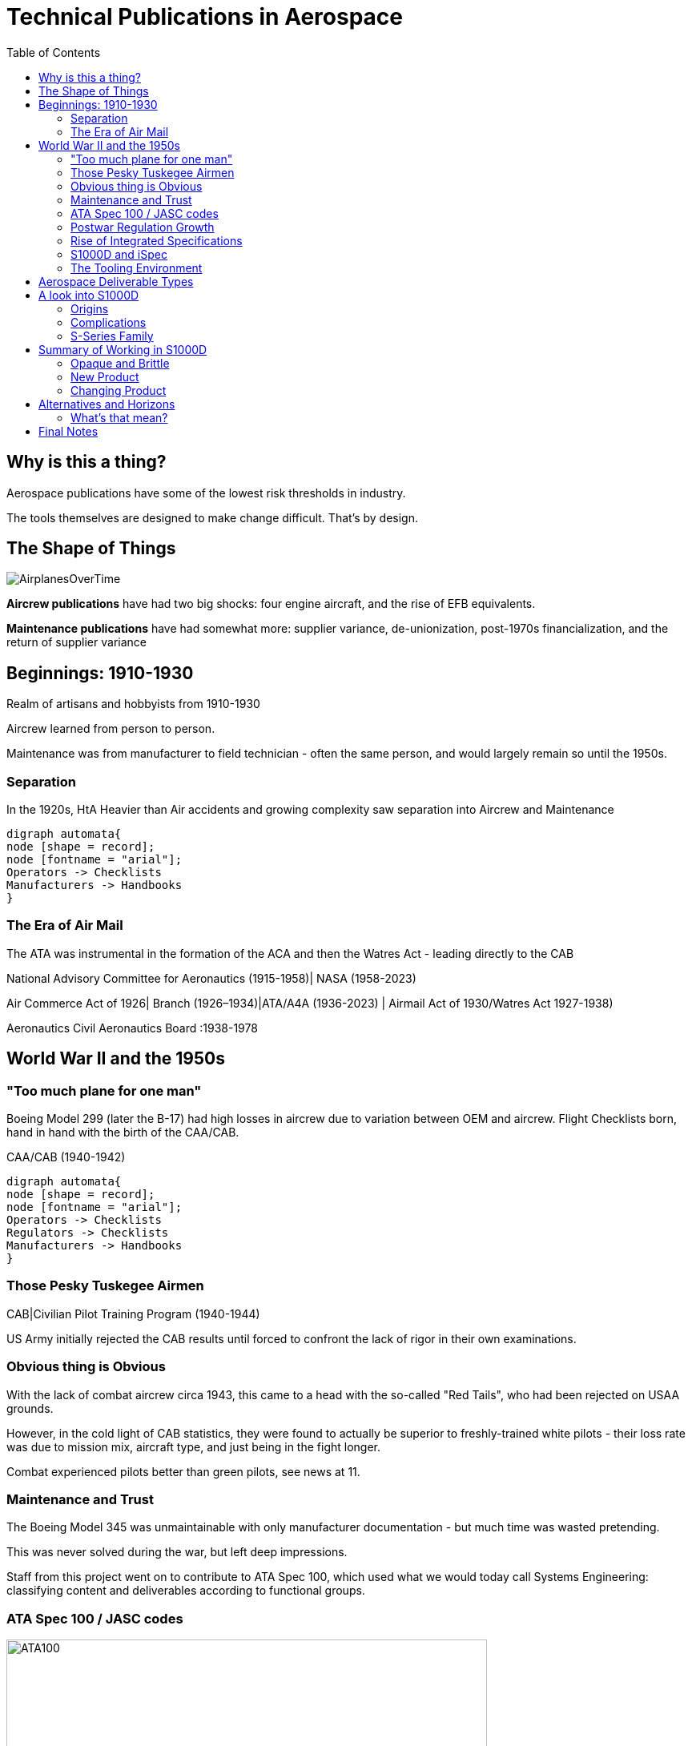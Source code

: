 = Technical Publications in Aerospace
:toc:
:revealjs_theme: solarized
:revealjs_width: 1920
:icons: font
:data-uri:

== Why is this a thing?

Aerospace publications have some of the lowest risk thresholds in industry.

The tools themselves are designed to make change difficult. That's by design. 

== The Shape of Things

image:AirplanesOverTime.png[]

*Aircrew publications* have had two big shocks: four engine aircraft, and the rise of EFB equivalents.

*Maintenance publications* have had somewhat more: supplier variance, de-unionization, post-1970s financialization, and the return of supplier variance

== Beginnings: 1910-1930

Realm of artisans and hobbyists from 1910-1930

Aircrew learned from person to person.

Maintenance was from manufacturer to field technician - often the same person, and would largely remain so until the 1950s. 

[transition="zoom"]
=== Separation

In the 1920s, HtA Heavier than Air accidents and growing complexity saw separation into Aircrew and Maintenance

[graphviz]
----
digraph automata{
node [shape = record];
node [fontname = "arial"];
Operators -> Checklists
Manufacturers -> Handbooks
}
----

[transition="zoom"]
=== The Era of Air Mail

The ATA was instrumental in the formation of the ACA and then the Watres Act - leading directly to the CAB

National Advisory Committee for Aeronautics (1915-1958)| NASA (1958-2023)

Air Commerce Act of 1926| Branch (1926–1934)|ATA/A4A (1936-2023) | Airmail Act of 1930/Watres Act 1927-1938)

Aeronautics Civil Aeronautics Board :1938-1978


== World War II and the 1950s

[transition="zoom"]
=== "Too much plane for one man"

Boeing Model 299 (later the B-17) had high losses in aircrew due to variation between OEM and aircrew. Flight Checklists born, hand in hand with the birth of the CAA/CAB.

CAA/CAB (1940-1942)

[graphviz]
----
digraph automata{
node [shape = record];
node [fontname = "arial"];
Operators -> Checklists
Regulators -> Checklists
Manufacturers -> Handbooks
}
----

[transition="zoom"]
=== Those Pesky Tuskegee Airmen

CAB|Civilian Pilot Training Program (1940-1944)

US Army initially rejected the CAB results until forced to confront the lack of rigor in their own examinations. 

[transition="zoom"]
=== Obvious thing is Obvious

With the lack of combat aircrew circa 1943, this came to a head with the so-called "Red Tails", who had been rejected on USAA grounds.

However, in the cold light of CAB statistics, they were found to actually be superior to freshly-trained white pilots - their loss rate was due to mission mix, aircraft type, and just being in the fight longer.

Combat experienced pilots better than green pilots, see news at 11.

[transition="zoom"]
=== Maintenance and Trust

The Boeing Model 345 was unmaintainable with only manufacturer documentation - but much time was wasted pretending.

This was never solved during the war, but left deep impressions.

Staff from this project went on to contribute to ATA Spec 100, which used what we would today call Systems Engineering: classifying content and deliverables according to functional groups.

[transition="zoom"]
=== ATA Spec 100 / JASC codes

image:ATA100.jpg[width=600]

[transition="zoom"]
=== Postwar Regulation Growth

National Advisory Committee for Aeronautics (1915-1958) | NASA (1958-2023)

Aeronautics Civil Aeronautics Board (1938-1978)|ICAO (1944-2023)|FAA (1958-2023)|Department of Transportation / NTSB / HSA (1967-2023)

AECMA Association Europeene des Constructeurs de Materiel Aerospatial (1950-2004)|ASD (2003-2023)
Joint Airworthiness Authorities JAA (1970-2009)|EASA (2002-2023)

[transition="zoom"]
=== Rise of Integrated Specifications

Two forces drive the integration push in the 1980s: 

. De-unionization removed the sole mechanism by which labor skill could be evaluated

. The monetary shock of the 1970s had brought capital risk thresholds down to somewhere near dinosaur bones.

[transition="zoom"]
=== S1000D and iSpec

The sister specs of this age are iSpec2000/2200/2300 and S1000D (S-Series).

The draw of these specifications is the degree to which integration was possible with other ground, aircraft, and enterprise systems.

S-Series comes from BMOD, ESD, and AECMA; iSpec is an ATA development from the Spec 100. 

ATA now also integrates with S1000D via ATA Spec1000BR, a set of specializations for S1000D that - theoretically - allow it to work with iSpec

=== The Tooling Environment

DP environments like Interleaf/Quicksilver

Framemaker until CC

PTC and its spawn

Many, many, _many_ one-off suppliers. 

== Aerospace Deliverable Types

[horizontal]
CMM:: Component Maintenance Manual
AMM:: Aircraft Maintenance Manual
SB:: Service Bulletin
OA:: Operational Advisory
IOMAN:: Installation and Operation Manual (LRU or GSE)
Flight Manual:: How to fly the thing
Operators

== A look into S1000D

S1000D is an XML vocabulary designed as a CCS (Component Content System) which stores content in Data Modules (DMs) for use in Publication Modules (PMs) which create the deliverables.

One thing that it does right: it's publicly available. You can download the spec and start writing in it right now in whatever full-featured editor you might want.

No such luxury with iSpec: you'll need to fork over five grand to see that spec.

[transition="zoom"]
=== Origins


BMOD wanted to use the ATA 100 for a new milspec. 

They asked USAF for one, but nothing doing, so they went to NATO to get something together.

AECMA introduced concepts from Horn's Information Mapping research, as well as the classification system of the  Dewey Decimal Classification (DDC) - hence "1000" in the "S1000D". This was Issue 1.0 prerelease from 1988.

[transition="zoom"]
=== Complications

Once NATO had buy in, US DoD stopped the process for fear of losing interoperability - US DoD had to get into the steering groups. 

This process - a sort of transatlantic hissy fit - has yielded 13 issues of the spec, with an Issue 6 coming next year.

According to the WG/TSGs, each issue is meant to be a living document in its own right. Because of this, there is no official issue to issue transformation framework.

[transition="zoom"]
=== S-Series Family

image:SSeriesSpecs.png[width=600]

== Summary of Working in S1000D

Writers work from change documents, MTAs (maintenance task analysis), LSA (logistics support analysis), ERP/ PDM (enterprise resource planning / parts data management), Systems Engineering, and CAD models to develop DMs (data modules), which are transcluded by Publications Modules into deliverables.

Conditional content is handled via Applicability using two specialized data module types: ACTs (applicability cross reference tables) and PCTs (product cross reference tables)

[transition="zoom"]
=== Opaque and Brittle

Given the complexity of the document specification and the degree of integration that's expected with other BIS (business information systems), it's not surprising that the best S1000D systems are those which are integrated into a larger ERP.

Standalone S1000D systems require a lot of tool specialist time to make them functional. 

[transition="zoom"]
=== New Product

This part is fairly well documented in the S-Series specifications. 

.New Product
[graphviz]
----
digraph automata{
rankdir="LR"
node [shape = record];
node [fontname = "arial"];
Writers [color=green]
DM [color=green]
MTA -> DMRL
MTA -> PCT
Aircrew -> DMRL
DMRL -> DM
ConfigMgmt -> LSA
LSA -> ACT
PCT -> PM
ACT -> DM
DM -> PM
"Deliverable Requirements" -> PM
PM -> IETM
PM -> PDF
PM -> Whatever
}
----

[transition="zoom"]
=== Changing Product

Change process is not so well documented, that is changing with new specs being added to the S-Series family. 

The change originates in a formal document, propagates to a planned change with individual DMs, then is published as a separate SB if necessary.

.New Product
[graphviz]
----
digraph automata{
rankdir="LR"
node [shape = record];
node [fontname = "arial"];
"ECO/ECN/ECR" -> ChangePlan
ChangePlan -> DM
ChangePlan -> ACT
ChangePlan -> PM
ChangePlan -> SB
DM -> Diff -> "Change Artifacts: RevHist, LoEDM, Change Bars"
"Change Artifacts: RevHist, LoEDM, Change Bars" -> PM
}
----

== Alternatives and Horizons

S1000D is a tripartite specification:

. Content architecture: what are files called, how to they link, etc
. Semantic specification: what is a component called, what's a system
. Markup specification: //para means paragraph, etc

[transition="zoom"]
=== What's that mean?

This means you can use the Content Architecture part of the spec for interoperability, while using another markup language or set of internal semantics to do the actual work.

What we have to consider, though, is that in speeding up the development of S1000D documents we might be undermining the  principle behind aviation publications:

Slow and safe

== Final Notes

I do eat my own dogfood! This presentation written with 

. Visual Studio Code
. Asciidoctor extension for VSC (Asciidoctor.js)
. asciidoctor-reveal.js for the presentation
. Kroki for flowcharts
. Mermaid for gantt/timelines







